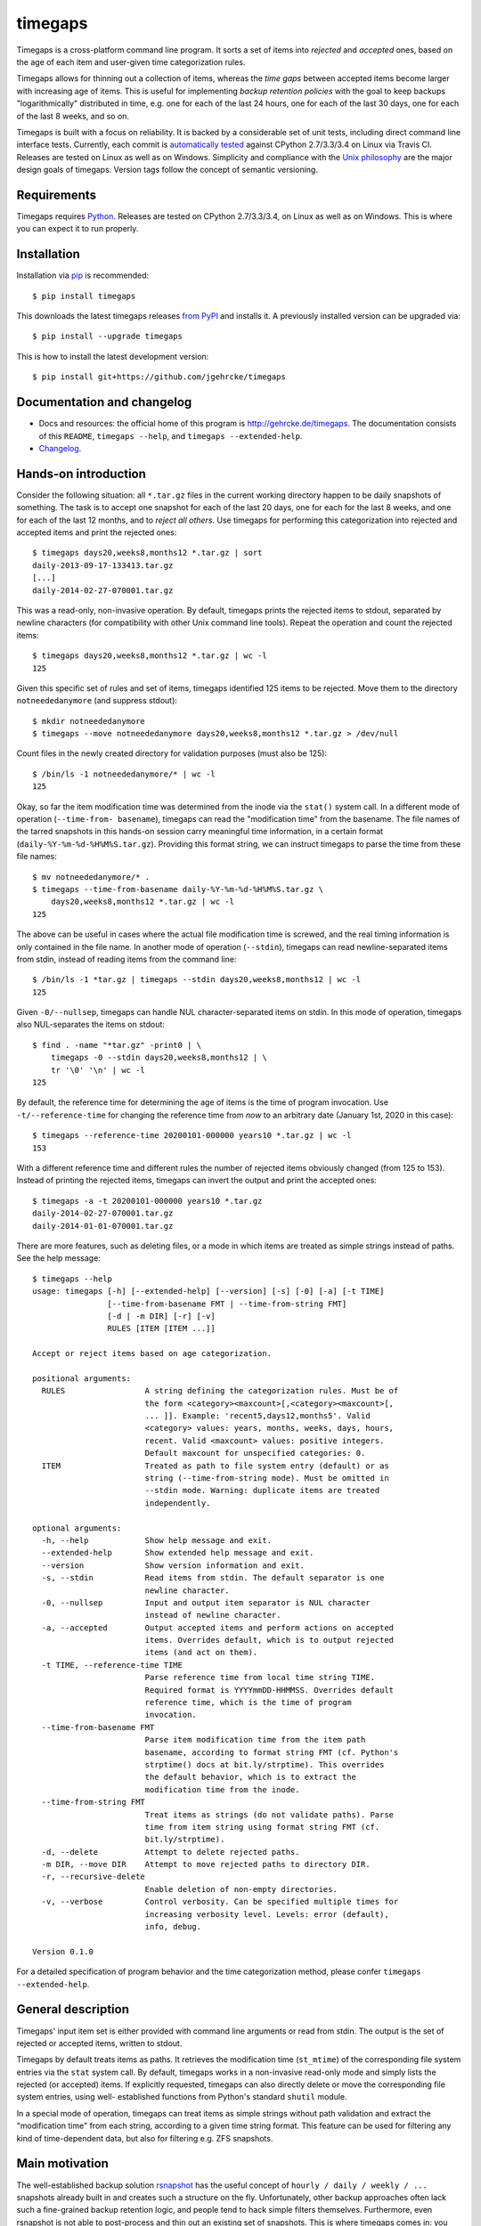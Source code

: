 timegaps
========

Timegaps is a cross-platform command line program. It sorts a set of items into
*rejected* and *accepted* ones, based on the age of each item and user-given
time categorization rules.

Timegaps allows for thinning out a collection of items, whereas the *time gaps*
between accepted items become larger with increasing age of items. This is
useful for implementing *backup retention policies* with the goal to keep
backups "logarithmically" distributed in time, e.g. one for each of the last 24
hours, one for each of the last 30 days, one for each of the last 8 weeks, and
so on.

Timegaps is built with a focus on reliability. It is backed by a considerable
set of unit tests, including direct command line interface tests. Currently,
each commit is `automatically tested <https://travis-ci.org/jgehrcke/timegaps>`_
against CPython 2.7/3.3/3.4 on Linux via Travis CI. Releases are tested on Linux
as well as on Windows. Simplicity and compliance with the `Unix philosophy
<http://en.wikipedia.org/wiki/Unix_philosophy>`_ are the major design goals of
timegaps. Version tags follow the concept of semantic versioning.


Requirements
------------

Timegaps requires `Python <http://python.org>`_. Releases are tested on CPython
2.7/3.3/3.4, on Linux as well as on Windows. This is where you can expect it to
run properly.


Installation
------------

Installation via `pip <http://www.pip-installer.org/en/latest/>`_ is
recommended::

    $ pip install timegaps

This downloads the latest timegaps releases `from PyPI
<https://pypi.python.org/pypi/timegaps/>`_ and installs it. A previously
installed version can be upgraded via::

    $ pip install --upgrade timegaps

This is how to install the latest development version::

    $ pip install git+https://github.com/jgehrcke/timegaps


Documentation and changelog
---------------------------

- Docs and resources: the official home of this program is
  http://gehrcke.de/timegaps. The documentation consists of this ``README``,
  ``timegaps --help``, and ``timegaps --extended-help``.
- `Changelog <https://github.com/jgehrcke/timegaps/blob/master/CHANGELOG.rst>`_.


Hands-on introduction
---------------------

Consider the following situation: all ``*.tar.gz`` files in the current working
directory happen to be daily snapshots of something. The task is to accept one
snapshot for each of the last 20 days, one for each for the last 8 weeks, and
one for each of the last 12 months, and to *reject all others*. Use timegaps for
performing this categorization into rejected and accepted items and print the
rejected ones::

    $ timegaps days20,weeks8,months12 *.tar.gz | sort
    daily-2013-09-17-133413.tar.gz
    [...]
    daily-2014-02-27-070001.tar.gz

This was a read-only, non-invasive operation. By default, timegaps prints the
rejected items to stdout, separated by newline characters (for compatibility
with other Unix command line tools). Repeat the operation and count the rejected
items::

    $ timegaps days20,weeks8,months12 *.tar.gz | wc -l
    125

Given this specific set of rules and set of items, timegaps identified 125 items
to be rejected. Move them to the directory ``notneededanymore`` (and suppress
stdout)::

    $ mkdir notneededanymore
    $ timegaps --move notneededanymore days20,weeks8,months12 *.tar.gz > /dev/null

Count files in the newly created directory for validation purposes (must also be
125)::

    $ /bin/ls -1 notneededanymore/* | wc -l
    125

Okay, so far the item modification time was determined from the inode via the
``stat()`` system call. In a different mode of operation (``--time-from-
basename``), timegaps can read the "modification time" from the basename. The
file names of the tarred snapshots in this hands-on session carry meaningful
time information, in a certain format (``daily-%Y-%m-%d-%H%M%S.tar.gz``).
Providing this format string, we can instruct timegaps to parse the time from
these file names::

    $ mv notneededanymore/* .
    $ timegaps --time-from-basename daily-%Y-%m-%d-%H%M%S.tar.gz \
        days20,weeks8,months12 *.tar.gz | wc -l
    125

The above can be useful in cases where the actual file modification time is
screwed, and the real timing information is only contained in the file name. In
another mode of operation (``--stdin``), timegaps can read newline-separated
items from stdin, instead of reading items from the command line::

    $ /bin/ls -1 *tar.gz | timegaps --stdin days20,weeks8,months12 | wc -l
    125

Given ``-0/--nullsep``, timegaps can handle NUL character-separated items on
stdin. In this mode of operation, timegaps also NUL-separates the items on
stdout::

    $ find . -name "*tar.gz" -print0 | \
        timegaps -0 --stdin days20,weeks8,months12 | \
        tr '\0' '\n' | wc -l
    125

By default, the reference time for determining the age of items is the time of
program invocation. Use ``-t/--reference-time`` for changing the reference time
from *now* to an arbitrary date (January 1st, 2020 in this case)::

    $ timegaps --reference-time 20200101-000000 years10 *.tar.gz | wc -l
    153

With a different reference time and different rules the number of rejected items
obviously changed (from 125 to 153). Instead of printing the rejected items,
timegaps can invert the output and print the accepted ones::

    $ timegaps -a -t 20200101-000000 years10 *.tar.gz
    daily-2014-02-27-070001.tar.gz
    daily-2014-01-01-070001.tar.gz

There are more features, such as deleting files, or a mode in which items are
treated as simple strings instead of paths. See the help message::

    $ timegaps --help
    usage: timegaps [-h] [--extended-help] [--version] [-s] [-0] [-a] [-t TIME]
                    [--time-from-basename FMT | --time-from-string FMT]
                    [-d | -m DIR] [-r] [-v]
                    RULES [ITEM [ITEM ...]]

    Accept or reject items based on age categorization.

    positional arguments:
      RULES                 A string defining the categorization rules. Must be of
                            the form <category><maxcount>[,<category><maxcount>[,
                            ... ]]. Example: 'recent5,days12,months5'. Valid
                            <category> values: years, months, weeks, days, hours,
                            recent. Valid <maxcount> values: positive integers.
                            Default maxcount for unspecified categories: 0.
      ITEM                  Treated as path to file system entry (default) or as
                            string (--time-from-string mode). Must be omitted in
                            --stdin mode. Warning: duplicate items are treated
                            independently.

    optional arguments:
      -h, --help            Show help message and exit.
      --extended-help       Show extended help message and exit.
      --version             Show version information and exit.
      -s, --stdin           Read items from stdin. The default separator is one
                            newline character.
      -0, --nullsep         Input and output item separator is NUL character
                            instead of newline character.
      -a, --accepted        Output accepted items and perform actions on accepted
                            items. Overrides default, which is to output rejected
                            items (and act on them).
      -t TIME, --reference-time TIME
                            Parse reference time from local time string TIME.
                            Required format is YYYYmmDD-HHMMSS. Overrides default
                            reference time, which is the time of program
                            invocation.
      --time-from-basename FMT
                            Parse item modification time from the item path
                            basename, according to format string FMT (cf. Python's
                            strptime() docs at bit.ly/strptime). This overrides
                            the default behavior, which is to extract the
                            modification time from the inode.
      --time-from-string FMT
                            Treat items as strings (do not validate paths). Parse
                            time from item string using format string FMT (cf.
                            bit.ly/strptime).
      -d, --delete          Attempt to delete rejected paths.
      -m DIR, --move DIR    Attempt to move rejected paths to directory DIR.
      -r, --recursive-delete
                            Enable deletion of non-empty directories.
      -v, --verbose         Control verbosity. Can be specified multiple times for
                            increasing verbosity level. Levels: error (default),
                            info, debug.

    Version 0.1.0


For a detailed specification of program behavior and the time categorization
method, please confer ``timegaps --extended-help``.


General description
-------------------

Timegaps' input item set is either provided with command line arguments or read
from stdin. The output is the set of rejected or accepted items, written to
stdout.

Timegaps by default treats items as paths. It retrieves the modification time
(``st_mtime``) of the corresponding file system entries via the ``stat`` system
call. By default, timegaps works in a non-invasive read-only mode and simply
lists the rejected (or accepted) items. If explicitly requested, timegaps can
also directly delete or move the corresponding file system entries, using well-
established functions from Python's standard ``shutil`` module.

In a special mode of operation, timegaps can treat items as simple strings
without path validation and extract the "modification time" from each string,
according to a given time string format. This feature can be used for filtering
any kind of time-dependent data, but also for filtering e.g. ZFS snapshots.


Main motivation
---------------

The well-established backup solution `rsnapshot <http://www.rsnapshot.org/>`_
has the useful concept of ``hourly / daily / weekly / ...`` snapshots already
built in and creates such a structure on the fly. Unfortunately, other backup
approaches often lack such a fine-grained backup retention logic, and people
tend to hack simple filters themselves. Furthermore, even rsnapshot is not able
to post-process and thin out an existing set of snapshots. This is where
timegaps comes in: you can use the backup solution of your choice for
periodically (e.g. hourly) creating a snapshot. You can then — independently
and at any time — process this set of snapshots with timegaps and identify
those snapshots that need to be eliminated (removed or displaced) in order to
maintain a certain “logarithmic” distribution of snapshots in time. This is the
main motivation behind timegaps, but of course you can use it for filtering any
kind of time-dependent data.


How can the unit tests be run?
------------------------------

If you run into troubles with timegaps, or if you want to verify whether it
properly runs on your platform, it is a good idea to run the unit test suite
under your conditions. Timegaps' unit tests are written for `pytest
<http://pytest.org>`_. With ``timegaps/test`` being the current working
directory, run the tests like this::

    $ py.test -v


Author & license
----------------

Timegaps is written and maintained by `Jan-Philip Gehrcke <http://gehrcke.de>`_.
It is licensed under an MIT license (see LICENSE file).

